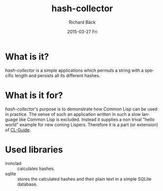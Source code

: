 #+TITLE:     hash-collector
#+AUTHOR:    Richard Bäck
#+EMAIL:     richard.baeck@openmailbox.org
#+DATE:      2015-03-27 Fri
#+DESCRIPTION:
#+KEYWORDS:
#+LANGUAGE:  en
#+OPTIONS:   H:3 num:t toc:t \n:nil @:t ::t |:t ^:t -:t f:t *:t <:t
#+OPTIONS:   TeX:t LaTeX:t skip:nil d:nil todo:t pri:nil tags:not-in-toc
#+INFOJS_OPT: view:nil toc:nil ltoc:t mouse:underline buttons:0 path:http://orgmode.org/org-info.js
#+EXPORT_SELECT_TAGS: export
#+EXPORT_EXCLUDE_TAGS: noexport
#+LINK_UP:
#+LINK_HOME:
#+XSLT:

* What is it?
/hash-collector/ is a simple applications which permuts a string with a
specific length and persists all its different hashes.
* What is it for?
/hash-collector/'s purpose is to demonstrate how Common Lisp can be
used in practice. The sense of such an application written in such a
slow language like Common Lisp is excluded. Instead it supplies a non
trival "hello world" example for new coming Lispers. Therefore it is a
part (or extension) of [[https://github.com/ritschmaster/CL-Guide][CL-Guide]].
* Used libraries
- ironclad :: calculates hashes.
- sqlite :: stores the calculated hashes and their plain text in a
            simple SQLite database.
